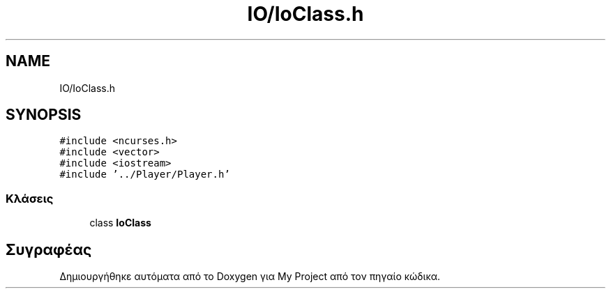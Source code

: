 .TH "IO/IoClass.h" 3 "Παρ 05 Ιουν 2020" "Version Alpha" "My Project" \" -*- nroff -*-
.ad l
.nh
.SH NAME
IO/IoClass.h
.SH SYNOPSIS
.br
.PP
\fC#include <ncurses\&.h>\fP
.br
\fC#include <vector>\fP
.br
\fC#include <iostream>\fP
.br
\fC#include '\&.\&./Player/Player\&.h'\fP
.br

.SS "Κλάσεις"

.in +1c
.ti -1c
.RI "class \fBIoClass\fP"
.br
.in -1c
.SH "Συγραφέας"
.PP 
Δημιουργήθηκε αυτόματα από το Doxygen για My Project από τον πηγαίο κώδικα\&.
